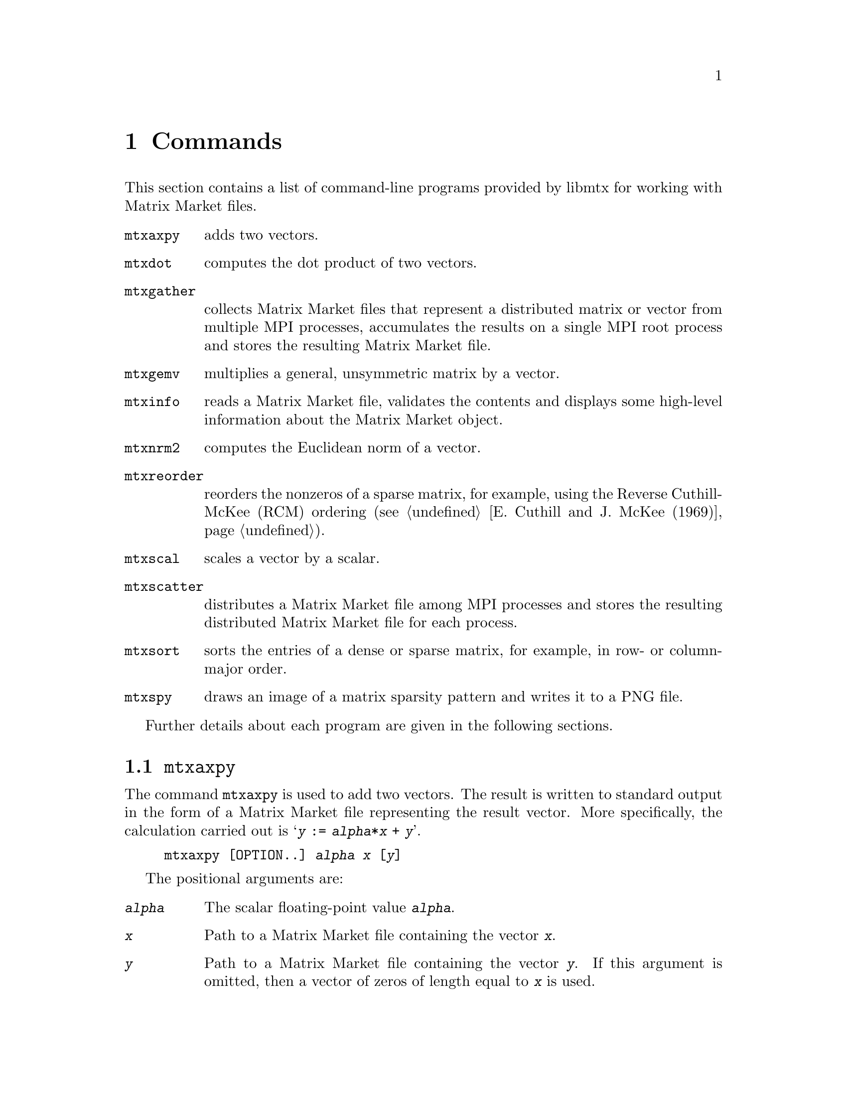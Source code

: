 @c This file is part of libmtx.
@c Copyright (C) 2021 James D. Trotter
@c
@c libmtx is free software: you can redistribute it and/or
@c modify it under the terms of the GNU General Public License as
@c published by the Free Software Foundation, either version 3 of the
@c License, or (at your option) any later version.
@c
@c libmtx is distributed in the hope that it will be useful,
@c but WITHOUT ANY WARRANTY; without even the implied warranty of
@c MERCHANTABILITY or FITNESS FOR A PARTICULAR PURPOSE.  See the GNU
@c General Public License for more details.
@c
@c You should have received a copy of the GNU General Public License
@c along with libmtx.  If not, see
@c <https://www.gnu.org/licenses/>.
@c
@c Authors: James D. Trotter <james@simula.no>
@c Last modified: 2021-08-03
@c
@c libmtx User Guide: Commands.

@node Commands
@chapter Commands

This section contains a list of command-line programs provided by
libmtx for working with Matrix Market files.

@table @command

@pindex mtxaxpy
@item mtxaxpy
adds two vectors.

@pindex mtxdot
@item mtxdot
computes the dot product of two vectors.

@pindex mtxgather
@item mtxgather
collects Matrix Market files that represent a distributed matrix or
vector from multiple MPI processes, accumulates the results on a
single MPI root process and stores the resulting Matrix Market file.

@pindex mtxgemv
@item mtxgemv
multiplies a general, unsymmetric matrix by a vector.

@pindex mtxinfo
@item mtxinfo
reads a Matrix Market file, validates the contents and displays some
high-level information about the Matrix Market object.

@pindex mtxnrm2
@item mtxnrm2
computes the Euclidean norm of a vector.

@pindex mtxreorder
@item mtxreorder
reorders the nonzeros of a sparse matrix, for example, using the
Reverse Cuthill-McKee (RCM) ordering (@pxref{E. Cuthill and J. McKee
(1969)}).

@pindex mtxscal
@item mtxscal
scales a vector by a scalar.

@pindex mtxscatter
@item mtxscatter
distributes a Matrix Market file among MPI processes and stores the
resulting distributed Matrix Market file for each process.

@pindex mtxsort
@item mtxsort
sorts the entries of a dense or sparse matrix, for example, in row- or
column-major order.

@pindex mtxspy
@item mtxspy
draws an image of a matrix sparsity pattern and writes it to a PNG
file.

@end table

Further details about each program are given in the following
sections.

@menu
* @command{mtxaxpy}::
* @command{mtxdot}::
* @command{mtxgather}::
* @command{mtxgemv}::
* @command{mtxinfo}::
* @command{mtxnrm2}::
* @command{mtxreorder}::
* @command{mtxscal}::
* @command{mtxscatter}::
* @command{mtxsort}::
* @command{mtxspy}::
@end menu


@node @command{mtxaxpy}
@section @command{mtxaxpy}
@pindex mtxaxpy

The command @command{mtxaxpy} is used to add two vectors. The result
is written to standard output in the form of a Matrix Market file
representing the result vector. More specifically, the calculation
carried out is @samp{@var{y} := @var{alpha}*@var{x} + @var{y}}.

@example
@code{mtxaxpy [OPTION..] @var{alpha} @var{x} [@var{y}]}
@end example

The positional arguments are:
@table @option
@item @var{alpha}
The scalar floating-point value @option{@var{alpha}}.

@item @var{x}
Path to a Matrix Market file containing the vector
@option{@var{x}}.

@item @var{y}
Path to a Matrix Market file containing the vector
@option{@var{y}}. If this argument is omitted, then a vector of zeros
of length equal to @option{@var{x}} is used.

@end table

In addition, the following options are accepted:

@table @option
@item -z, --gzip, --gunzip, --ungzip
Filter files through gzip.

@item --format=FORMAT
Format string for outputting numerical values.  For real, double and
complex values, the format specifiers @samp{%e}, @samp{%E}, @samp{%f},
@samp{%F}, @samp{%g} or @samp{%G} may be used, whereas @samp{%d} must
be used for integers. Flags, field width and precision can optionally
be specified, e.g., @samp{%+3.1f}.

@item --repeat=N
The number of times to repeat the matrix-vector multiplication.

@item -q, --quiet
Do not print the resulting Matrix Market file to standard output.

@item -v, --verbose
Print some diagnostics to the standard error stream.

@end table


The @command{mtxaxpy} command can be used in the same way as the
STREAM benchmark (@pxref{J.D. McCalpin (2013)}). to measure
realistically achievable memory bandwidth of a single core.  For
example, the following command will run the vector addition one
hundred times using a double precision floating point vector with ten
million elements:
@example
@code{$ ./mtxaxpy --verbose -q --repeat=100 1.0 - < <( \
    N=10000000; \
    printf "%%%%MatrixMarket vector array double general\n"; \
    printf "$@{N@}\n"; \
    for i in $(seq $@{N@}); do printf "1.0\n"; done)
mtx_read: 39.443018 seconds
mtx_daxpy: 0.013981 seconds
mtx_daxpy: 0.013948 seconds
[...]}
@end example
At eight bytes per element, each vector occupies 80 MB of memory.
Assuming that the data is too large to fit in cache, then every vector
addition causes 160 MB of data to be read from main memory. Thus,
dividing the volume of memory traffic by the time required for a
single vector addition, we find that, in this example, the memory
throughput is about 11.47 GB/s.


@node @command{mtxdot}
@section @command{mtxdot}
@pindex mtxdot

The command @command{mtxdot} is used to compute the dot product of two
vectors.  That is, @samp{@var{dot} := @var{x}'@var{y}}, where
@samp{@var{x}} and @samp{@var{y}} are vectors, and @samp{@var{x}'}
denotes the transpose of @samp{@var{x}}.

@example
@code{mtxdot [OPTION..] @var{x} [@var{y}]}
@end example

If matrices are provided instead of vectors, then the Frobenius inner
product is computed.

The positional arguments are:
@table @option
@item @var{x}
Path to a Matrix Market file containing the vector
@option{@var{x}}.

@item @var{y}
Path to a Matrix Market file containing the vector
@option{@var{y}}. If this argument is omitted, then a vector of ones
of length equal to @option{@var{x}} is used.

@end table

In addition, the following options are accepted:

@table @option
@item -z, --gzip, --gunzip, --ungzip
Filter files through gzip.

@item --format=FORMAT
Format string for outputting numerical values.  For real, double and
complex values, the format specifiers @samp{%e}, @samp{%E}, @samp{%f},
@samp{%F}, @samp{%g} or @samp{%G} may be used, whereas @samp{%d} must
be used for integers. Flags, field width and precision can optionally
be specified, e.g., @samp{%+3.1f}.

@item -q, --quiet
Do not print the resulting Matrix Market file to standard output.

@item -v, --verbose
Print some diagnostics to the standard error stream.

@end table


@node @command{mtxgather}
@section @command{mtxgather}
@pindex mtxgather

The command @command{mtxgather} collects Matrix Market files that
represent a distributed matrix or vector from multiple MPI processes,
accumulates the results on a single MPI root process and stores the
resulting Matrix Market file. This command is only included if MPI
support is enabled.
@example
@code{mtxgather [OPTION..] FILE..}
@end example

The following options are accepted:

@table @option
@item -z, --gzip, --gunzip, --ungzip
Filter files through gzip.

@item --format=FORMAT
Format string for outputting numerical values.  For real, double and
complex values, the format specifiers @samp{%e}, @samp{%E}, @samp{%f},
@samp{%F}, @samp{%g} or @samp{%G} may be used, whereas @samp{%d} must
be used for integers. Flags, field width and precision can optionally
be specified, e.g., @samp{%+3.1f}.

@item -q, --quiet
Do not print the resulting Matrix Market file to standard output.

@item -v, --verbose
Print diagnostics to standard error.

@end table


@node @command{mtxgemv}
@section @command{mtxgemv}
@pindex mtxgemv

The command @command{mtxgemv} is used to multiply a general,
unsymmetric matrix with a vector. The result is written to standard
output in the form of a Matrix Market file representing the result
vector. More specifically, the calculation carried out is
@samp{@var{y} := @var{alpha}*@var{A}*@var{x} + @var{beta}*@var{y}}.

The @command{mtxgemv} command accepts a number of positional arguments
corresponding to the variables in the matrix-vector multiplication:
@example
@code{mtxgemv [OPTION..] @var{alpha} @var{A} [@var{x}] [@var{beta}] [@var{y}]}
@end example

The positional arguments are:
@table @option
@item @var{alpha}
The scalar floating-point value @option{@var{alpha}}.

@item @var{A}
Path to a Matrix Market file containing the matrix @option{@var{A}}.

@item @var{x}
Path to a Matrix Market file containing the vector
@option{@var{x}}. If this argument is omitted or an empty string
(i.e., @kbd{""}), then a vector of ones of length equal to the number
of columns of @option{@var{A}} is used.

@item @var{beta}
The scalar floating-point value @option{@var{beta}}. If this argument is
omitted, then @option{@var{beta}} is set equal to one.

@item @var{y}
Path to a Matrix Market file containing the vector @option{@var{y}}. If this
argument is omitted, then a vector of zeros of length equal to the
number of rows of @option{@var{A}} is used.

@end table

In addition, the following options are accepted:

@table @option
@item -z, --gzip, --gunzip, --ungzip
Filter files through gzip.

@item --format=FORMAT
Format string for outputting numerical values.  For real, double and
complex values, the format specifiers @samp{%e}, @samp{%E}, @samp{%f},
@samp{%F}, @samp{%g} or @samp{%G} may be used, whereas @samp{%d} must
be used for integers. Flags, field width and precision can optionally
be specified, e.g., @samp{%+3.1f}.

@item --repeat=N
The number of times to repeat the matrix-vector multiplication.

@item -q, --quiet
Do not print the resulting Matrix Market file to standard output.

@item -v, --verbose
Print some diagnostics to the standard error stream.

@end table


@node @command{mtxinfo}
@section @command{mtxinfo}
@pindex mtxinfo

The command @command{mtxinfo} reads a Matrix Market file, validates the
contents and displays some high-level information about the Matrix
Market object.
@example
@code{mtxinfo [OPTION..] FILE}
@end example

The following options are accepted:
@table @option
@item -z, --gzip, --gunzip, --ungzip
Filter the file through gzip.

@item -v, --verbose
Print diagnostics to standard error.

@end table


@node @command{mtxnrm2}
@section @command{mtxnrm2}
@pindex mtxnrm2

The command @command{mtxnrm2} is used to compute the Euclidean norm of
a vector.  That is, @samp{@var{nrm2} := sqrt(@var{x}'@var{x})}, where
@samp{@var{x}} is a vector and @samp{@var{x}'} denotes its transpose.

@example
@code{mtxnrm2 [OPTION..] @var{x} [@var{y}]}
@end example

If matrices are provided instead of vectors, then the Frobenius norm
of the matrices is computed.

The positional arguments are:
@table @option
@item @var{x}
Path to a Matrix Market file containing the vector
@option{@var{x}}.

@end table

In addition, the following options are accepted:

@table @option
@item -z, --gzip, --gunzip, --ungzip
Filter files through gzip.

@item --format=FORMAT
Format string for outputting numerical values.  For real, double and
complex values, the format specifiers @samp{%e}, @samp{%E}, @samp{%f},
@samp{%F}, @samp{%g} or @samp{%G} may be used, whereas @samp{%d} must
be used for integers. Flags, field width and precision can optionally
be specified, e.g., @samp{%+3.1f}.

@item -q, --quiet
Do not print the resulting Matrix Market file to standard output.

@item -v, --verbose
Print some diagnostics to the standard error stream.

@end table


@node @command{mtxreorder}
@section @command{mtxreorder}
@pindex mtxreorder

The command @command{mtxreorder} is used to reorder the rows and
columns of a sparse matrix, for example, using the Reverse
Cuthill-McKee (RCM) ordering (@pxref{E. Cuthill and J. McKee (1969)}).
@example
@code{mtxreorder [OPTION..] FILE}
@end example

The following options are accepted:

@table @option
@item -z, --gzip, --gunzip, --ungzip
Filter the file through gzip

@item --format=FORMAT
Format string for outputting numerical values.  For real, double and
complex values, the format specifiers '%e', '%E', '%f', '%F', '%g' or
'%G' may be used, whereas '%d' must be used for integers. Flags, field
width and precision can optionally be specified, e.g., "%+3.1f".

@item --rowperm-path=FILE
Path for outputting row permuation as a dense vector in Matrix Market
format.

@item --colperm-path=FILE
Path for outputting column permuation as a dense vector in Matrix
Market format.

@item --ordering=ORDERING
The reordering algorithm to use. For now, the only supported algorithm
is @samp{rcm}.

@item --rcm-starting-row=N
Starting row for the RCM algorithm.  The default value is @samp{0},
which means to choose a starting row automatically.

@item -q, --quiet
Do not print the resulting Matrix Market file to standard output.

@item -v, --verbose
Print diagnostics to standard error.

@end table


@node @command{mtxscal}
@section @command{mtxscal}
@pindex mtxscal

The command @command{mtxscal} is used to scale a vector by a scalar,
floating point value. The result is written to standard output in the
form of a Matrix Market file representing the scaled vector. More
specifically, the calculation carried out is @samp{@var{x} :=
@var{alpha}*@var{x}}, where @samp{@var{x}} is a vector and
@samp{@var{alpha}} is a scalar.

The @command{mtxscal} command accepts the following positional
arguments:
@example
@code{mtxscal [OPTION..] @var{alpha} @var{x}}
@end example

The positional arguments are:
@table @option
@item @var{alpha}
The scalar floating-point value @option{@var{alpha}}.

@item @var{x}
Path to a Matrix Market file containing the vector
@option{@var{x}}.

@end table

In addition, the following options are accepted:

@table @option
@item -z, --gzip, --gunzip, --ungzip
Filter files through gzip.

@item --format=FORMAT
Format string for outputting numerical values.  For real, double and
complex values, the format specifiers @samp{%e}, @samp{%E}, @samp{%f},
@samp{%F}, @samp{%g} or @samp{%G} may be used, whereas @samp{%d} must
be used for integers. Flags, field width and precision can optionally
be specified, e.g., @samp{%+3.1f}.

@item --repeat=N
The number of times to repeat the matrix-vector multiplication.

@item -q, --quiet
Do not print the resulting Matrix Market file to standard output.

@item -v, --verbose
Print some diagnostics to the standard error stream.

@end table


@node @command{mtxscatter}
@section @command{mtxscatter}
@pindex mtxscatter

The command @command{mtxscatter} distributes a Matrix Market file among
MPI processes and stores the resulting distributed Matrix Market file
for each process. This command is only included if MPI support is
enabled.
@example
@code{mtxscatter [OPTION..] FILE}
@end example

The following options are accepted:

@table @option
@item -z, --gzip, --gunzip, --ungzip
Filter files through gzip.

@item --output-path=FILE
Output path for the scattered Matrix Market files, where @samp{%p} in
the string is replaced with the rank of each MPI process. If not
specified, the default output path is @samp{out%p.mtx}.

@item --format=FORMAT
Format string for outputting numerical values.  For real, double and
complex values, the format specifiers @samp{%e}, @samp{%E}, @samp{%f},
@samp{%F}, @samp{%g} or @samp{%G} may be used, whereas @samp{%d} must
be used for integers. Flags, field width and precision can optionally
be specified, e.g., @samp{%+3.1f}.

@item -v, --verbose
Print diagnostics to standard error.

@end table


@node @command{mtxsort}
@section @command{mtxsort}
@pindex mtxsort

The command @command{mtxsort} is used to sort the entries of a dense
or sparse matrix, for example, in row- or column-major order.
@example
@code{mtxsort [OPTION..] FILE}
@end example

The following options are accepted:

@table @option
@item -z, --gzip, --gunzip, --ungzip
Filter the file through gzip.

@item --format=FORMAT
Format string for outputting numerical values.  For real, double and
complex values, the format specifiers @samp{%e}, @samp{%E}, @samp{%f},
@samp{%F}, @samp{%g} or @samp{%G} may be used, whereas @samp{%d} must
be used for integers. Flags, field width and precision can optionally
be specified, e.g., @samp{%+3.1f}.

@item --sorting=SORTING
The ordering to use when sorting the data. This is either
@samp{row-major} or @samp{column-major}. By default, @samp{row-major}
is used.

@item -q, --quiet
Do not print the resulting Matrix Market file to standard output.

@item -v, --verbose
Print diagnostics to standard error.

@end table


@node @command{mtxspy}
@section @command{mtxspy}
@pindex mtxspy

The command @command{mtxspy} draws an image of the sparsity pattern of
a matrix, saving it to a PNG file.  This command is only available if
libmtx is compiled with libpng support.
@example
@code{mtxspy [OPTION..] FILE}
@end example

The following options are accepted:

@table @option
@item --output-path=FILE
Output path for the PNG image file. If not specified, the default
output path is @samp{out.png}.

@item -z, --gzip, --gunzip, --ungzip
Filter files through gzip.

@item --max-height=M
@item --max-width=N
Maximum width and height of the rendered image in pixels. The default
maximum image size is 1000x1000 pixels.

@item fgcolor=COLOR
@item bgcolor=COLOR
Foreground and background colors used to indicate sparse matrix
entries that are present and absent in the sparsity pattern,
respectively. Colors are specified in hexadecimal, optionally prefixed
with a @samp{#} character (e.g., @samp{#38B6F1}). The default a black
foreground and white background.

@item gamma=GAMMA
Gamma value to embed in the PNG.

@item --title=TEXT
@item --author=TEXT
@item --description=TEXT
@item --copyright=TEXT
@item --email=TEXT
@item --url=TEXT
These options specify various text fields that may be stored in the
PNG image to provide additional metadata about the image.

@item -v, --verbose
Print diagnostics to standard error.

@end table
